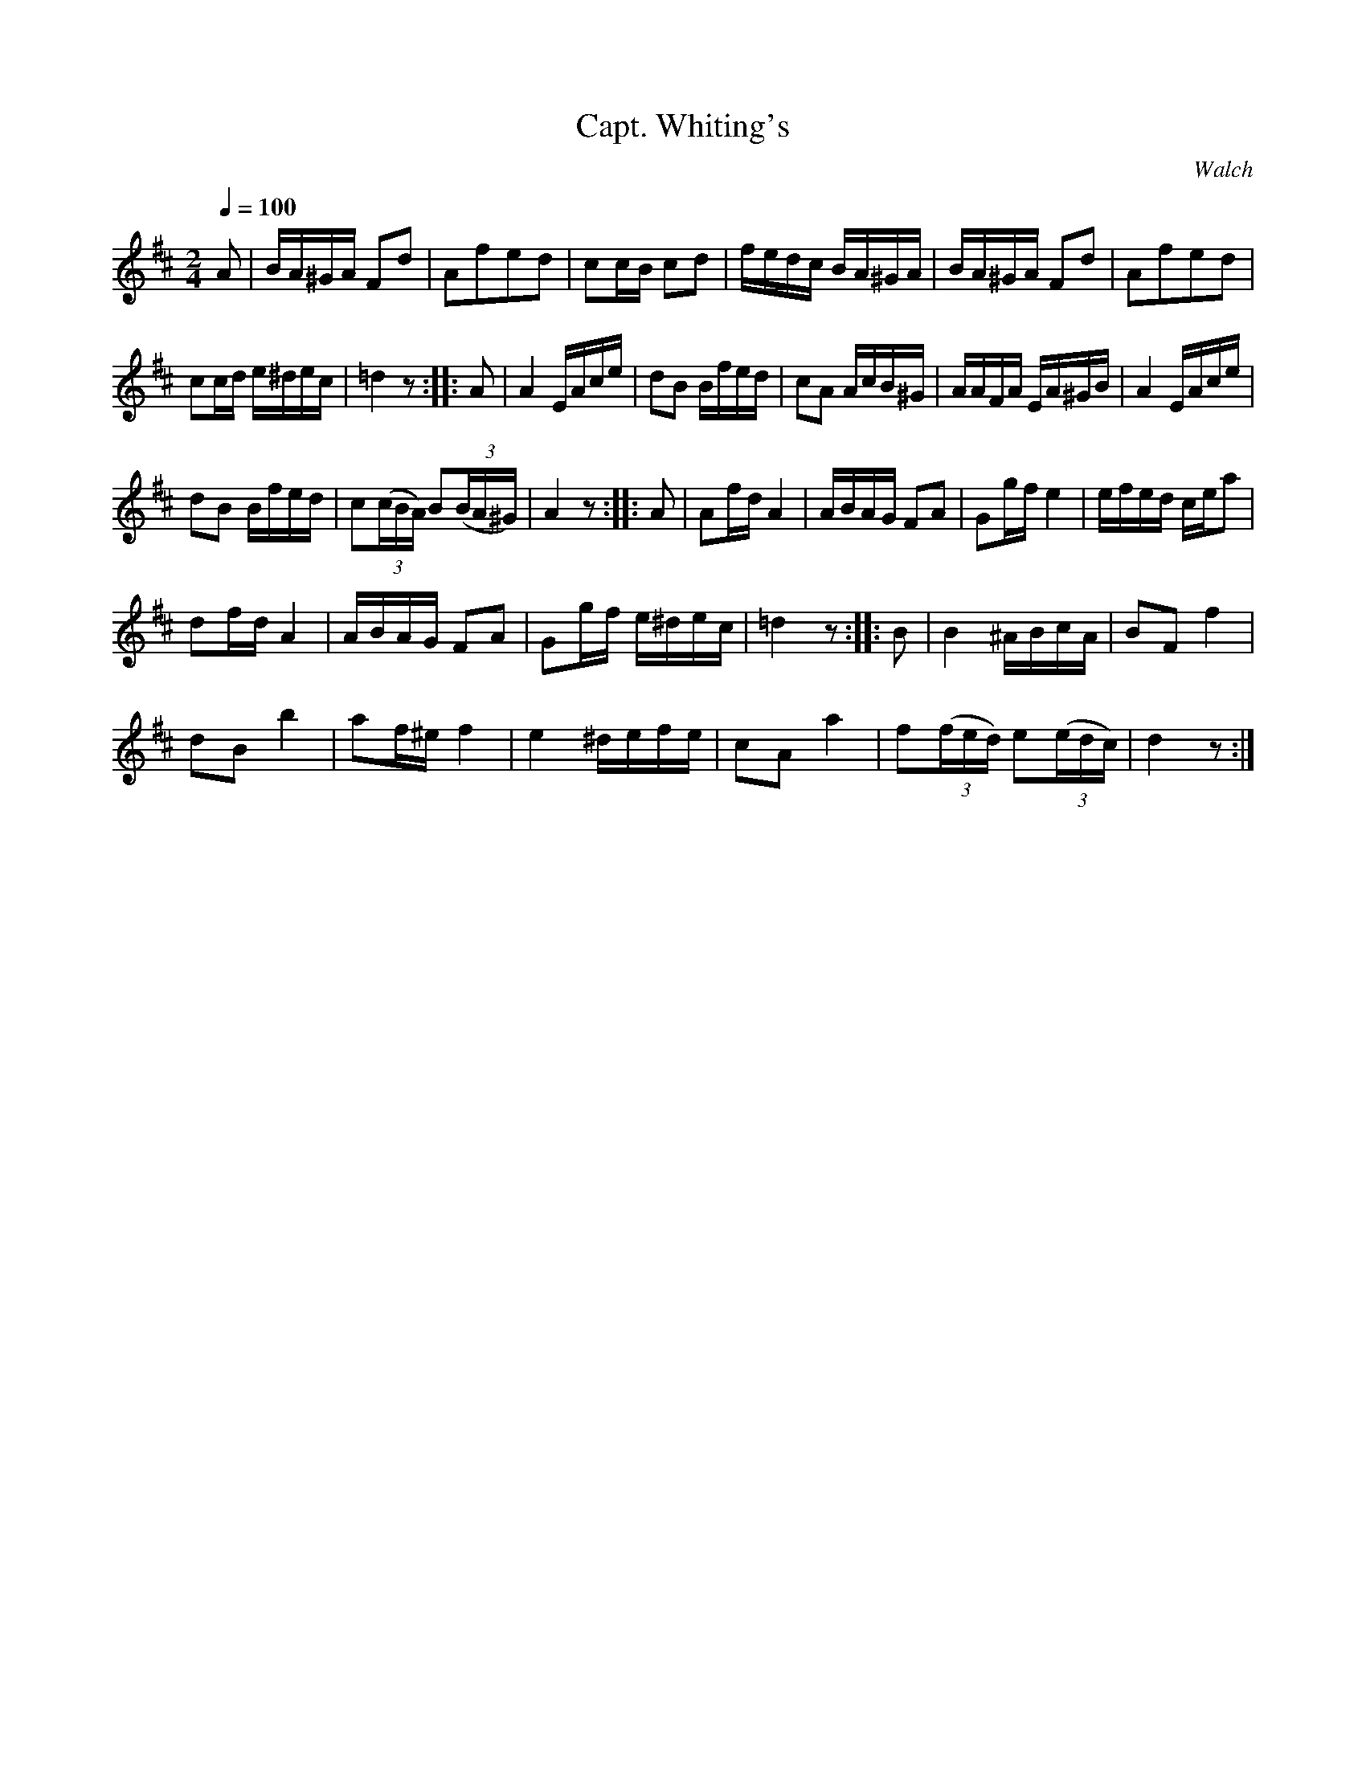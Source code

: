 X:671
T:Capt. Whiting's
C:Walch
S:Bruce & Emmett's Drummers and Fifers Guide (1862), p. 67
M:2/4
L:1/16
Q:1/4=100
K:D
%%MIDI program 72
%%MIDI transpose 8
%%MIDI ratio 3 1
A2|BA^GA F2d2|A2f2e2d2|c2cB c2d2|fedc BA^GA|BA^GA F2d2|A2f2e2d2|
c2cd e^dec|=d4 z2::A2|A4 EAce|d2B2 Bfed|c2A2 AcB^G|AAFA EA^GB|A4 EAce|
d2B2 Bfed|c2(3(cBA) B2(3(BA^G)|A4 z2::A2|A2fd A4|ABAG F2A2|G2gf e4|efed cea2|
d2fd A4|ABAG F2A2|G2gf e^dec|=d4z2::B2|B4 ^ABcA|B2F2 f4|
d2B2 b4|a2f^e f4|e4 ^defe|c2A2 a4|f2(3(fed) e2(3(edc)|d4 z2:|
